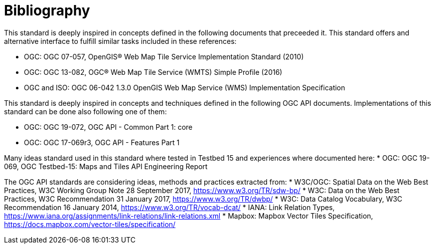 [appendix]
:appendix-caption: Annex
[[Bibliography]]
= Bibliography

This standard is deeply inspired in concepts defined in the following documents that preceeded it. This standard offers and alternative interface to fulfill similar tasks included in these references:

* OGC: OGC 07-057, OpenGIS® Web Map Tile Service Implementation Standard (2010)
* OGC: OGC 13-082, OGC® Web Map Tile Service (WMTS) Simple Profile (2016)
* OGC and ISO: OGC 06-042 1.3.0	OpenGIS Web Map Service (WMS) Implementation Specification

This standard is deeply inspired in concepts and techniques defined in the following OGC API documents. Implementations of this standard can be done also following one of them:

* OGC: OGC 19-072, OGC API - Common Part 1: core
* OGC: OGC 17-069r3, OGC API - Features Part 1

Many ideas standard used in this standard where tested in Testbed 15 and experiences where documented here:
* OGC: OGC 19-069, OGC Testbed-15: Maps and Tiles API Engineering Report

The OGC API standards are considering ideas, methods and practices extracted from:
* [[SDWBP]] W3C/OGC: Spatial Data on the Web Best Practices, W3C Working Group Note 28 September 2017, https://www.w3.org/TR/sdw-bp/
* [[DWBP]] W3C: Data on the Web Best Practices, W3C Recommendation 31 January 2017, https://www.w3.org/TR/dwbp/
* [[DCAT]] W3C: Data Catalog Vocabulary, W3C Recommendation 16 January 2014, https://www.w3.org/TR/vocab-dcat/
* [[link-relations]] IANA: Link Relation Types, https://www.iana.org/assignments/link-relations/link-relations.xml
* [[MVT]] Mapbox: Mapbox Vector Tiles Specification, https://docs.mapbox.com/vector-tiles/specification/
